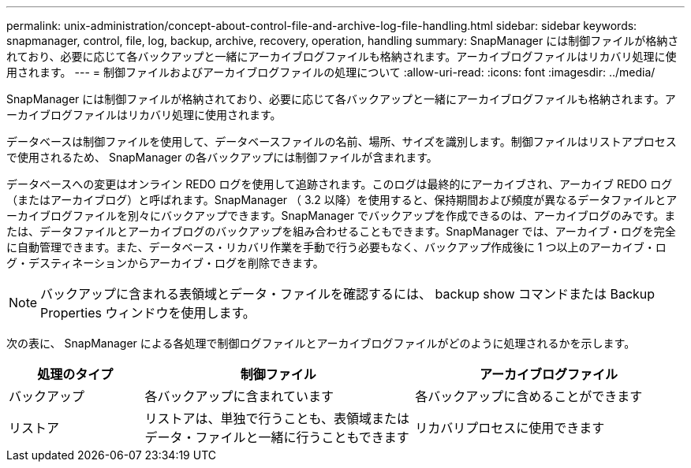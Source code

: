 ---
permalink: unix-administration/concept-about-control-file-and-archive-log-file-handling.html 
sidebar: sidebar 
keywords: snapmanager, control, file, log, backup, archive, recovery, operation, handling 
summary: SnapManager には制御ファイルが格納されており、必要に応じて各バックアップと一緒にアーカイブログファイルも格納されます。アーカイブログファイルはリカバリ処理に使用されます。 
---
= 制御ファイルおよびアーカイブログファイルの処理について
:allow-uri-read: 
:icons: font
:imagesdir: ../media/


[role="lead"]
SnapManager には制御ファイルが格納されており、必要に応じて各バックアップと一緒にアーカイブログファイルも格納されます。アーカイブログファイルはリカバリ処理に使用されます。

データベースは制御ファイルを使用して、データベースファイルの名前、場所、サイズを識別します。制御ファイルはリストアプロセスで使用されるため、 SnapManager の各バックアップには制御ファイルが含まれます。

データベースへの変更はオンライン REDO ログを使用して追跡されます。このログは最終的にアーカイブされ、アーカイブ REDO ログ（またはアーカイブログ）と呼ばれます。SnapManager （ 3.2 以降）を使用すると、保持期間および頻度が異なるデータファイルとアーカイブログファイルを別々にバックアップできます。SnapManager でバックアップを作成できるのは、アーカイブログのみです。または、データファイルとアーカイブログのバックアップを組み合わせることもできます。SnapManager では、アーカイブ・ログを完全に自動管理できます。また、データベース・リカバリ作業を手動で行う必要もなく、バックアップ作成後に 1 つ以上のアーカイブ・ログ・デスティネーションからアーカイブ・ログを削除できます。


NOTE: バックアップに含まれる表領域とデータ・ファイルを確認するには、 backup show コマンドまたは Backup Properties ウィンドウを使用します。

次の表に、 SnapManager による各処理で制御ログファイルとアーカイブログファイルがどのように処理されるかを示します。

[cols="1a,2a,2a"]
|===
| 処理のタイプ | 制御ファイル | アーカイブログファイル 


 a| 
バックアップ
 a| 
各バックアップに含まれています
 a| 
各バックアップに含めることができます



 a| 
リストア
 a| 
リストアは、単独で行うことも、表領域またはデータ・ファイルと一緒に行うこともできます
 a| 
リカバリプロセスに使用できます

|===